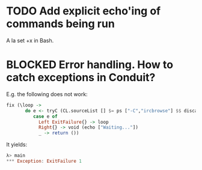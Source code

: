 * TODO Add explicit echo'ing of commands being run
A la set +x in Bash.
* BLOCKED Error handling. How to catch exceptions in Conduit?

E.g. the following does not work:

#+BEGIN_SRC haskell
fix (\loop ->
       do e <- tryC (CL.sourceList [] $= ps ["-C","ircbrowse"] $$ discardChunks)
          case e of
            Left ExitFailure{} -> loop
            Right{} -> void (echo ["Waiting..."])
            _ -> return ())
#+END_SRC

It yields:

#+BEGIN_SRC haskell
λ> main
*** Exception: ExitFailure 1
#+END_SRC
